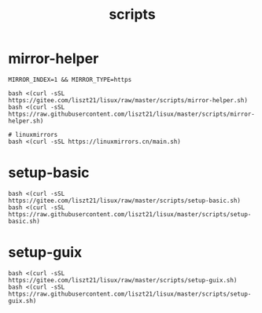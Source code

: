 #+TITLE: scripts

* mirror-helper
#+BEGIN_SRC shell
MIRROR_INDEX=1 && MIRROR_TYPE=https

bash <(curl -sSL https://gitee.com/liszt21/lisux/raw/master/scripts/mirror-helper.sh)
bash <(curl -sSL https://raw.githubusercontent.com/liszt21/lisux/master/scripts/mirror-helper.sh)

# linuxmirrors
bash <(curl -sSL https://linuxmirrors.cn/main.sh)
#+END_SRC

* setup-basic
#+BEGIN_SRC shell
bash <(curl -sSL https://gitee.com/liszt21/lisux/raw/master/scripts/setup-basic.sh)
bash <(curl -sSL https://raw.githubusercontent.com/liszt21/lisux/master/scripts/setup-basic.sh)
#+END_SRC

* setup-guix
#+BEGIN_SRC shell
bash <(curl -sSL https://gitee.com/liszt21/lisux/raw/master/scripts/setup-guix.sh)
bash <(curl -sSL https://raw.githubusercontent.com/liszt21/lisux/master/scripts/setup-guix.sh)
#+END_SRC